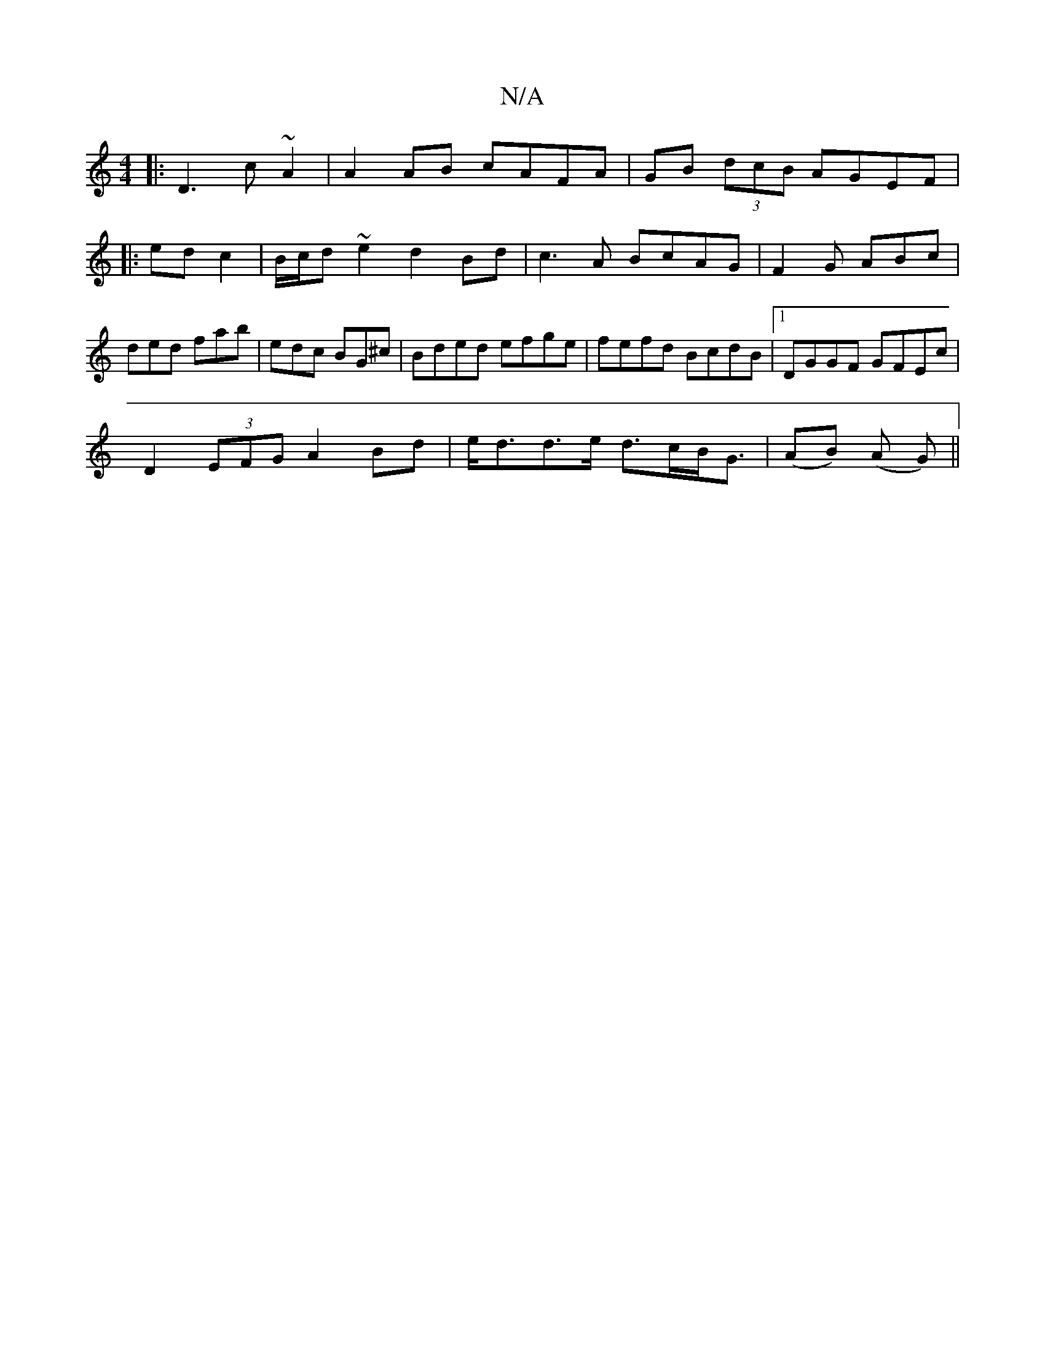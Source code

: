 X:1
T:N/A
M:4/4
R:N/A
K:Cmajor
K: 
|: D3 c ~A2 | A2 AB cAFA | GB (3dcB AGEF|
|: ed c2 | B/c/d ~e2 d2 Bd|c3 A BcAG|F2 G ABc|ded fab|edc BG^c|Bded efge|fefd BcdB|1 DGGF GFEc|
D2 (3EFG A2 Bd|e<dd>e d>cB<G| (AB) (A G) ||

Dg||
d3/ ef |
